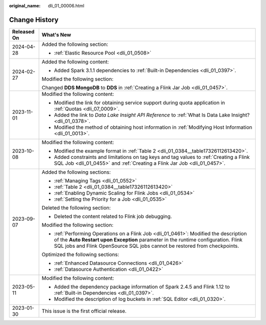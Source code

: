 :original_name: dli_01_00006.html

.. _dli_01_00006:

Change History
==============

+-----------------------------------+---------------------------------------------------------------------------------------------------------------------------------------------------------------------------------------------------------------------------------------------------------+
| Released On                       | What's New                                                                                                                                                                                                                                              |
+===================================+=========================================================================================================================================================================================================================================================+
| 2024-04-28                        | Added the following section:                                                                                                                                                                                                                            |
|                                   |                                                                                                                                                                                                                                                         |
|                                   | -  :ref:`Elastic Resource Pool <dli_01_0508>`                                                                                                                                                                                                           |
+-----------------------------------+---------------------------------------------------------------------------------------------------------------------------------------------------------------------------------------------------------------------------------------------------------+
| 2024-02-27                        | Added the following content:                                                                                                                                                                                                                            |
|                                   |                                                                                                                                                                                                                                                         |
|                                   | -  Added Spark 3.1.1 dependencies to :ref:`Built-in Dependencies <dli_01_0397>`.                                                                                                                                                                        |
|                                   |                                                                                                                                                                                                                                                         |
|                                   | Modified the following section:                                                                                                                                                                                                                         |
|                                   |                                                                                                                                                                                                                                                         |
|                                   | Changed **DDS MongoDB** to **DDS** in :ref:`Creating a Flink Jar Job <dli_01_0457>`.                                                                                                                                                                    |
+-----------------------------------+---------------------------------------------------------------------------------------------------------------------------------------------------------------------------------------------------------------------------------------------------------+
| 2023-11-01                        | Modified the following content:                                                                                                                                                                                                                         |
|                                   |                                                                                                                                                                                                                                                         |
|                                   | -  Modified the link for obtaining service support during quota application in :ref:`Quotas <dli_07_0009>`.                                                                                                                                             |
|                                   | -  Added the link to *Data Lake Insight API Reference* to :ref:`What Is Data Lake Insight? <dli_01_0378>`.                                                                                                                                              |
|                                   | -  Modified the method of obtaining host information in :ref:`Modifying Host Information <dli_01_0013>`.                                                                                                                                                |
+-----------------------------------+---------------------------------------------------------------------------------------------------------------------------------------------------------------------------------------------------------------------------------------------------------+
| 2023-10-08                        | Modified the following content:                                                                                                                                                                                                                         |
|                                   |                                                                                                                                                                                                                                                         |
|                                   | -  Modified the example format in :ref:`Table 2 <dli_01_0384__table17326112613420>`.                                                                                                                                                                    |
|                                   | -  Added constraints and limitations on tag keys and tag values to :ref:`Creating a Flink SQL Job <dli_01_0455>` and :ref:`Creating a Flink Jar Job <dli_01_0457>`.                                                                                     |
+-----------------------------------+---------------------------------------------------------------------------------------------------------------------------------------------------------------------------------------------------------------------------------------------------------+
| 2023-09-07                        | Added the following sections:                                                                                                                                                                                                                           |
|                                   |                                                                                                                                                                                                                                                         |
|                                   | -  :ref:`Managing Tags <dli_01_0552>`                                                                                                                                                                                                                   |
|                                   | -  :ref:`Table 2 <dli_01_0384__table17326112613420>`                                                                                                                                                                                                    |
|                                   | -  :ref:`Enabling Dynamic Scaling for Flink Jobs <dli_01_0534>`                                                                                                                                                                                         |
|                                   | -  :ref:`Setting the Priority for a Job <dli_01_0535>`                                                                                                                                                                                                  |
|                                   |                                                                                                                                                                                                                                                         |
|                                   | Deleted the following section:                                                                                                                                                                                                                          |
|                                   |                                                                                                                                                                                                                                                         |
|                                   | -  Deleted the content related to Flink job debugging.                                                                                                                                                                                                  |
|                                   |                                                                                                                                                                                                                                                         |
|                                   | Modified the following section:                                                                                                                                                                                                                         |
|                                   |                                                                                                                                                                                                                                                         |
|                                   | -  :ref:`Performing Operations on a Flink Job <dli_01_0461>`: Modified the description of the **Auto Restart upon Exception** parameter in the runtime configuration. Flink SQL jobs and Flink OpenSource SQL jobs cannot be restored from checkpoints. |
|                                   |                                                                                                                                                                                                                                                         |
|                                   | Optimized the following sections:                                                                                                                                                                                                                       |
|                                   |                                                                                                                                                                                                                                                         |
|                                   | -  :ref:`Enhanced Datasource Connections <dli_01_0426>`                                                                                                                                                                                                 |
|                                   | -  :ref:`Datasource Authentication <dli_01_0422>`                                                                                                                                                                                                       |
+-----------------------------------+---------------------------------------------------------------------------------------------------------------------------------------------------------------------------------------------------------------------------------------------------------+
| 2023-05-11                        | Modified the following content:                                                                                                                                                                                                                         |
|                                   |                                                                                                                                                                                                                                                         |
|                                   | -  Added the dependency package information of Spark 2.4.5 and Flink 1.12 to :ref:`Built-in Dependencies <dli_01_0397>`.                                                                                                                                |
|                                   | -  Modified the description of log buckets in :ref:`SQL Editor <dli_01_0320>`.                                                                                                                                                                          |
+-----------------------------------+---------------------------------------------------------------------------------------------------------------------------------------------------------------------------------------------------------------------------------------------------------+
| 2023-01-30                        | This issue is the first official release.                                                                                                                                                                                                               |
+-----------------------------------+---------------------------------------------------------------------------------------------------------------------------------------------------------------------------------------------------------------------------------------------------------+
